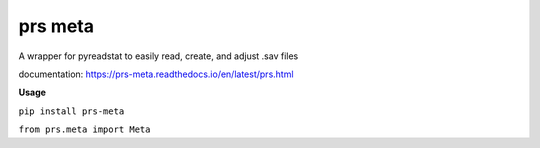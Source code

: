 prs meta
========

A wrapper for pyreadstat to easily read, create, and adjust .sav files

documentation: https://prs-meta.readthedocs.io/en/latest/prs.html

**Usage**

``pip install prs-meta``

``from prs.meta import Meta``
